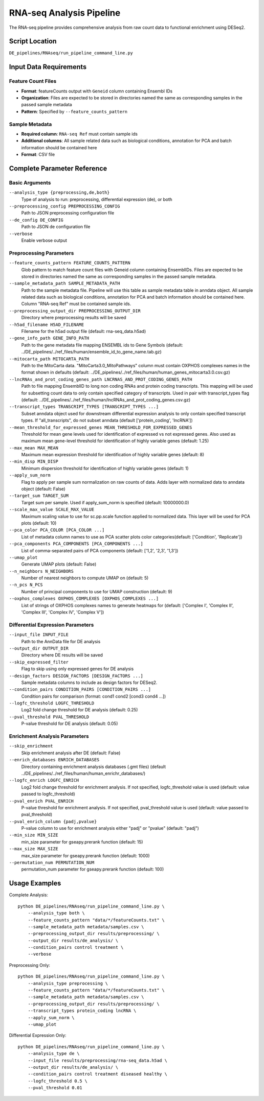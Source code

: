 RNA-seq Analysis Pipeline
=========================

The RNA-seq pipeline provides comprehensive analysis from raw count data to functional enrichment using DESeq2.

Script Location
---------------

``DE_pipelines/RNAseq/run_pipeline_command_line.py``

Input Data Requirements
-----------------------

Feature Count Files
~~~~~~~~~~~~~~~~~~

* **Format**: featureCounts output with ``Geneid`` column containing Ensembl IDs
* **Organization**: Files are expected to be stored in directories named the same as corresponding samples in the passed sample metadata
* **Pattern**: Specified by ``--feature_counts_pattern``

Sample Metadata
~~~~~~~~~~~~~~

* **Required column**: ``RNA-seq Ref`` must contain sample ids
* **Additional columns**: All sample related data such as biological conditions, annotation for PCA and batch information should be contained here
* **Format**: CSV file

Complete Parameter Reference
----------------------------

Basic Arguments
~~~~~~~~~~~~~~

``--analysis_type {preprocessing,de,both}``
    Type of analysis to run: preprocessing, differential expression (de), or both

``--preprocessing_config PREPROCESSING_CONFIG``
    Path to JSON preprocessing configuration file

``--de_config DE_CONFIG``
    Path to JSON de configuration file

``--verbose``
    Enable verbose output

Preprocessing Parameters
~~~~~~~~~~~~~~~~~~~~~~~

``--feature_counts_pattern FEATURE_COUNTS_PATTERN``
    Glob pattern to match feature count files with Geneid column containing EnsemblIDs. Files are expected to be stored in directories named the same as corresponding samples in the passed sample metadata.

``--sample_metadata_path SAMPLE_METADATA_PATH``
    Path to the sample metadata file. Pipeline will use this table as sample metadata table in anndata object. All sample related data such as biological conditions, annotation for PCA and batch information should be contained here. Column "RNA-seq Ref" must be contained sample ids.

``--preprocessing_output_dir PREPROCESSING_OUTPUT_DIR``
    Directory where preprocessing results will be saved

``--h5ad_filename H5AD_FILENAME``
    Filename for the h5ad output file (default: rna-seq_data.h5ad)

``--gene_info_path GENE_INFO_PATH``
    Path to the gene metadata file mapping ENSEMBL ids to Gene Symbols (default: ../DE_pipelines/../ref_files/human/ensemble_id_to_gene_name.tab.gz)

``--mitocarta_path MITOCARTA_PATH``
    Path to the MitoCarta data. "MitoCarta3.0_MitoPathways" column must contain OXPHOS complexes names in the format shown in defaults (default: ../DE_pipelines/../ref_files/human/human_genes_mitocarta3.0.csv.gz)

``--lncRNAs_and_prot_coding_genes_path LNCRNAS_AND_PROT_CODING_GENES_PATH``
    Path to file mapping EnsemblID to long non coding RNAs and protein coding transcripts. This mapping will be used for subsetting count data to only contain specified category of transcripts. Used in pair with transcript_types flag (default: ../DE_pipelines/../ref_files/human/lncRNAs_and_prot_coding_genes.csv.gz)

``--transcript_types TRANSCRIPT_TYPES [TRANSCRIPT_TYPES ...]``
    Subset anndata object used for downstream differential expression analysis to only contain specified transcript types. If "all_transcripts", do not subset anndata (default ['protein_coding', 'lncRNA'])

``--mean_threshold_for_expressed_genes MEAN_THRESHOLD_FOR_EXPRESSED_GENES``
     Threshold for mean gene levels used for identification of expressed vs not expressed genes. Also used as maximum mean gene-level threshold for identification of highly variable genes (default: 1.25)

``--max_mean MAX_MEAN``
    Maximum mean expression threshold for identification of highly variable genes (default: 8)

``--min_disp MIN_DISP``
    Minimum dispersion threshold for identification of highly variable genes (default: 1)

``--apply_sum_norm``
    Flag to apply per sample sum normalization on raw counts of data. Adds layer with normalized data to anndata object (default: False)

``--target_sum TARGET_SUM``
    Target sum per sample. Used if apply_sum_norm is specified (default: 10000000.0)

``--scale_max_value SCALE_MAX_VALUE``
    Maximum scaling value to use for sc.pp.scale function applied to normalized data. This layer will be used for PCA plots (default: 10)

``--pca_color PCA_COLOR [PCA_COLOR ...]``
    List of metadata column names to use as PCA scatter plots color categories(default: ['Condition', 'Replicate'])

``--pca_components PCA_COMPONENTS [PCA_COMPONENTS ...]``
    List of comma-separated pairs of PCA components (default: ['1,2', '2,3', '1,3'])

``--umap_plot``
    Generate UMAP plots (default: False)

``--n_neighbors N_NEIGHBORS``
    Number of nearest neighbors to compute UMAP on (default: 5)

``--n_pcs N_PCS``
    Number of principal components to use for UMAP construction (default: 9)

``--oxphos_complexes OXPHOS_COMPLEXES [OXPHOS_COMPLEXES ...]``
    List of strings of OXPHOS complexes names to generate heatmaps for (default: ['Complex I', 'Complex II', 'Complex III', 'Complex IV', 'Complex V'])

Differential Expression Parameters
~~~~~~~~~~~~~~~~~~~~~~~~~~~~~~~~~

``--input_file INPUT_FILE``
    Path to the AnnData file for DE analysis

``--output_dir OUTPUT_DIR``
    Directory where DE results will be saved

``--skip_expressed_filter``
    Flag to skip using only expressed genes for DE analysis

``--design_factors DESIGN_FACTORS [DESIGN_FACTORS ...]``
    Sample metadata columns to include as design factors for DESeq2.

``--condition_pairs CONDITION_PAIRS [CONDITION_PAIRS ...]``
    Condition pairs for comparison (format: cond1 cond2 [cond3 cond4 ...])

``--logfc_threshold LOGFC_THRESHOLD``
    Log2 fold change threshold for DE analysis (default: 0.25)

``--pval_threshold PVAL_THRESHOLD``
    P-value threshold for DE analysis (default: 0.05)

Enrichment Analysis Parameters
~~~~~~~~~~~~~~~~~~~~~~~~~~~~~

``--skip_enrichment``
    Skip enrichment analysis after DE (default: False)

``--enrich_databases ENRICH_DATABASES``
    Directory containing enrichment analysis databases (.gmt files) (default ../DE_pipelines/../ref_files/human/human_enrichr_databases/)

``--logfc_enrich LOGFC_ENRICH``
    Log2 fold change threshold for enrichment analysis. If not specified, logfc_threshold value is used (default: value passed to logfc_threshold)

``--pval_enrich PVAL_ENRICH``
    P-value threshold for enrichment analysis. If not specified, pval_threshold value is used (default: value passed to pval_threshold)

``--pval_enrich_column {padj,pvalue}``
    P-value column to use for enrichment analysis either "padj" or "pvalue" (default: "padj")

``--min_size MIN_SIZE``
    min_size parameter for gseapy.prerank function (default: 15)

``--max_size MAX_SIZE``
    max_size parameter for gseapy.prerank function (default: 1000)

``--permutation_num PERMUTATION_NUM``
    permutation_num parameter for gseapy.prerank function (default: 100)

Usage Examples
--------------

Complete Analysis::

    python DE_pipelines/RNAseq/run_pipeline_command_line.py \
        --analysis_type both \
        --feature_counts_pattern "data/*/featureCounts.txt" \
        --sample_metadata_path metadata/samples.csv \
        --preprocessing_output_dir results/preprocessing/ \
        --output_dir results/de_analysis/ \
        --condition_pairs control treatment \
        --verbose

Preprocessing Only::

    python DE_pipelines/RNAseq/run_pipeline_command_line.py \
        --analysis_type preprocessing \
        --feature_counts_pattern "data/*/featureCounts.txt" \
        --sample_metadata_path metadata/samples.csv \
        --preprocessing_output_dir results/preprocessing/ \
        --transcript_types protein_coding lncRNA \
        --apply_sum_norm \
        --umap_plot

Differential Expression Only::

    python DE_pipelines/RNAseq/run_pipeline_command_line.py \
        --analysis_type de \
        --input_file results/preprocessing/rna-seq_data.h5ad \
        --output_dir results/de_analysis/ \
        --condition_pairs control treatment diseased healthy \
        --logfc_threshold 0.5 \
        --pval_threshold 0.01
